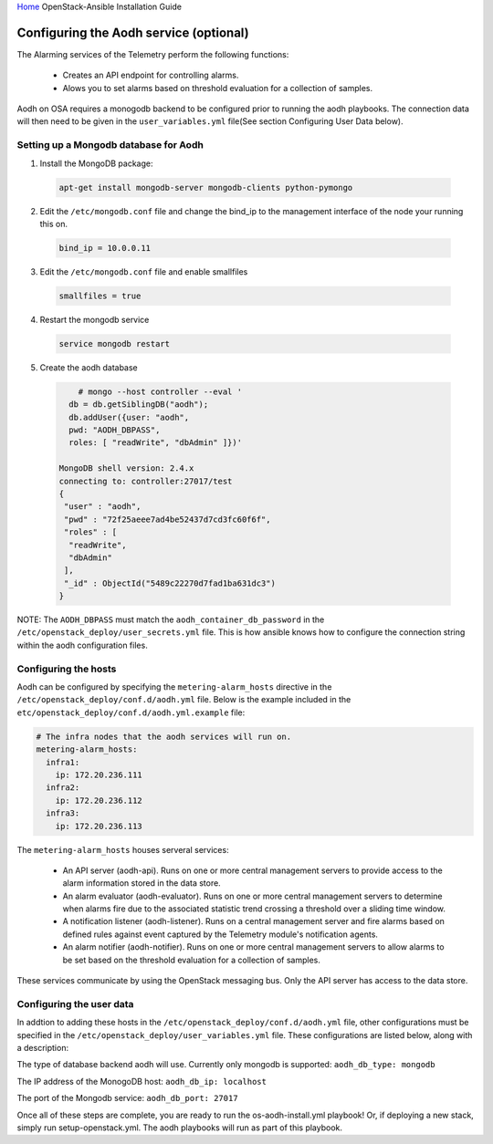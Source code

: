 `Home <index.html>`_ OpenStack-Ansible Installation Guide

Configuring the Aodh service (optional)
---------------------------------------------

The Alarming services of the Telemetry perform the following functions:

  - Creates an API endpoint for controlling alarms.

  - Alows you to set alarms based on threshold evaluation for a collection of samples.

Aodh on OSA requires a monogodb backend to be configured prior to running the aodh
playbooks. The connection data will then need to be given in the ``user_variables.yml``
file(See section Configuring User Data below).


Setting up a Mongodb database for Aodh
############################################

1. Install the MongoDB package:

  .. code-block:: shell

    apt-get install mongodb-server mongodb-clients python-pymongo

2. Edit the ``/etc/mongodb.conf`` file and change the bind_ip to the management interface of the node your running this on.

  .. code-block:: shell

    bind_ip = 10.0.0.11

3. Edit the ``/etc/mongodb.conf`` file and enable smallfiles

  .. code-block:: shell

    smallfiles = true

4. Restart the mongodb service

  .. code-block:: shell

    service mongodb restart

5. Create the aodh database

  .. code-block:: shell

        # mongo --host controller --eval '
      db = db.getSiblingDB("aodh");
      db.addUser({user: "aodh",
      pwd: "AODH_DBPASS",
      roles: [ "readWrite", "dbAdmin" ]})'

    MongoDB shell version: 2.4.x
    connecting to: controller:27017/test
    {
     "user" : "aodh",
     "pwd" : "72f25aeee7ad4be52437d7cd3fc60f6f",
     "roles" : [
      "readWrite",
      "dbAdmin"
     ],
     "_id" : ObjectId("5489c22270d7fad1ba631dc3")
    }

NOTE: The ``AODH_DBPASS`` must match the ``aodh_container_db_password`` in the ``/etc/openstack_deploy/user_secrets.yml`` file. This is how ansible knows how to configure the connection string within the aodh configuration files.

Configuring the hosts
#####################

Aodh can be configured by specifying the ``metering-alarm_hosts`` directive in the ``/etc/openstack_deploy/conf.d/aodh.yml`` file. Below is the example included in the ``etc/openstack_deploy/conf.d/aodh.yml.example`` file:

.. code-block:: yaml

    # The infra nodes that the aodh services will run on.
    metering-alarm_hosts:
      infra1:
        ip: 172.20.236.111
      infra2:
        ip: 172.20.236.112
      infra3:
        ip: 172.20.236.113

The ``metering-alarm_hosts`` houses serveral services:

  - An API server (aodh-api). Runs on one or more central management servers to provide access to the alarm information stored in the data store.

  - An alarm evaluator (aodh-evaluator). Runs on one or more central management servers to determine when alarms fire due to the associated statistic trend crossing a threshold over a sliding time window.

  - A notification listener (aodh-listener). Runs on a central management server and fire alarms based on defined rules against event captured by the Telemetry module's notification agents.

  - An alarm notifier (aodh-notifier). Runs on one or more central management servers to allow alarms to be set based on the threshold evaluation for a collection of samples.

These services communicate by using the OpenStack messaging bus. Only the API server has access to the data store.


Configuring the user data
#########################
In addtion to adding these hosts in the ``/etc/openstack_deploy/conf.d/aodh.yml`` file, other configurations must be specified in the ``/etc/openstack_deploy/user_variables.yml`` file. These configurations are listed below, along with a description:


The type of database backend aodh will use. Currently only mongodb is supported:
``aodh_db_type: mongodb``

The IP address of the MonogoDB host:
``aodh_db_ip: localhost``

The port of the Mongodb service:
``aodh_db_port: 27017``

Once all of these steps are complete, you are ready to run the os-aodh-install.yml playbook! Or, if deploying a new stack, simply run setup-openstack.yml. The aodh playbooks will run as part of this playbook.
